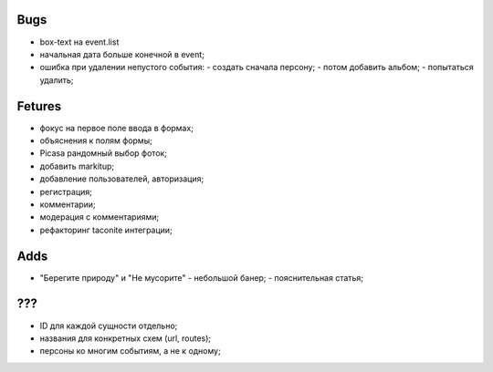 Bugs
====
- box-text на event.list
- начальная дата больше конечной в event;
- ошибка при удалении непустого события:
  - создать сначала персону;
  - потом добавить альбом;
  - попытаться удалить;

Fetures
=======
- фокус на первое поле ввода в формах;
- объяснения к полям формы;
- Picasa рандомный выбор фоток;
- добавить markitup;
- добавление пользователей, авторизация;
- регистрация;
- комментарии;
- модерация с комментариями;
- рефакторинг taconite интеграции;

Adds
====
- "Берегите природу" и "Не мусорите"
  - небольшой банер;
  - пояснительная статья;


???
===
- ID для каждой сущности отдельно;
- названия для конкретных схем (url, routes);
- персоны ко многим событиям, а не к одному;
